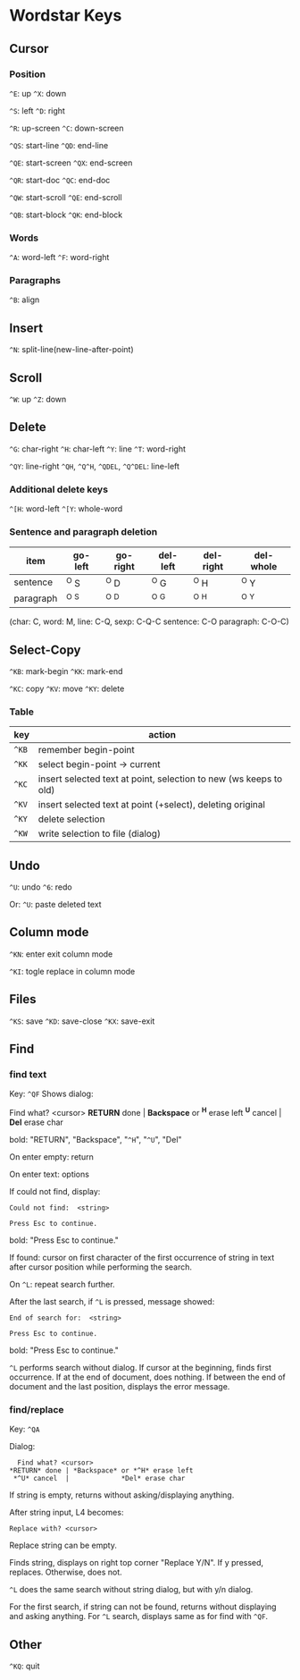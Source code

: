 * Wordstar Keys
** Cursor
*** Position
~^E~: up ~^X~: down

~^S~: left ~^D~: right

~^R~: up-screen ~^C~: down-screen                     

~^QS~: start-line ~^QD~: end-line

~^QE~: start-screen ~^QX~: end-screen

~^QR~: start-doc ~^QC~: end-doc

~^QW~: start-scroll ~^QE~: end-scroll

~^QB~: start-block ~^QK~: end-block

*** Words
~^A~: word-left ~^F~: word-right

*** Paragraphs
~^B~: align

** Insert
~^N~: split-line(new-line-after-point)

** Scroll
~^W~: up ~^Z~: down

** Delete
~^G~: char-right ~^H~: char-left ~^Y~: line ~^T~: word-right

~^QY~: line-right ~^QH~, ~^Q^H~, ~^QDEL~, ~^Q^DEL~: line-left

*** Additional delete keys
~^[H~: word-left ~^[Y~: whole-word

*** Sentence and paragraph deletion
| item	    | go-left | go-right | del-left | del-right | del-whole |
|-----------+---------+----------+----------+-----------+-----------|
| sentence  | 	^O S  |   ^O D   |   ^O G   |    ^O H   |   ^O Y    |
| paragraph |   ^O ^S |   ^O ^D  |   ^O ^G  |    ^O ^H  |   ^O ^Y   |
|-----------+---------+----------+----------+-----------+-----------|
(char: C, word: M, line: C-Q,  sexp: C-Q-C sentence: C-O paragraph: C-O-C)


** Select-Copy
~^KB~: mark-begin ~^KK~: mark-end

~^KC~: copy ~^KV~: move ~^KY~: delete

*** Table
| key   | action                                                            |
|-------+-------------------------------------------------------------------|
| ~^KB~ | remember begin-point                                              |
| ~^KK~ | select begin-point -> current                                     |
| ~^KC~ | insert selected text at point, selection to new (ws keeps to old) |
| ~^KV~ | insert selected text at point (+select), deleting original        |
| ~^KY~ | delete selection                                                  |
| ~^KW~ | write selection to file (dialog)                                  |
|-------+-------------------------------------------------------------------|

** Undo
~^U~: undo ~^6~: redo

Or: ~^U~: paste deleted text

** Column mode
~^KN~: enter exit column mode

~^KI~: togle replace in column mode

** Files
~^KS~: save ~^KD~: save-close ~^KX~: save-exit

** Find
*** find text
Key: ~^QF~
Shows dialog:
#+BEGIN
   Find what? <cursor>
 *RETURN* done | *Backspace* or *^H* erase left
  *^U* cancel  |             *Del* erase char
#+END
bold: "RETURN", "Backspace", "~^H~", "~^U~", "Del"

On enter empty: return

On enter text: options

If could not find, display:

#+BEGIN_SRC
Could not find:  <string>

Press Esc to continue.
#+END_SRC

bold: "Press Esc to continue."

If found: cursor on first character of the first occurrence of string
in text after cursor position while performing the search.

On ~^L~: repeat search further.

After the last search, if ~^L~ is pressed, message showed:
#+BEGIN_SRC
End of search for:  <string>

Press Esc to continue.
#+END_SRC
bold: "Press Esc to continue."

~^L~ performs search without dialog.  If cursor at the beginning, finds
first occurrence.  If at the end of document, does nothing.  If
between the end of document and the last position, displays the error
message.

*** find/replace
Key: ~^QA~

Dialog:

#+BEGIN_SRC
   Find what? <cursor>
 *RETURN* done | *Backspace* or *^H* erase left
  *^U* cancel  |             *Del* erase char
#+END_SRC

If string is empty, returns without asking/displaying anything.

After string input, L4 becomes:

#+BEGIN_SRC
Replace with? <cursor>
#+END_SRC

Replace string can be empty.

Finds string, displays on right top corner "Replace Y/N".  If y
pressed, replaces.  Otherwise, does not.

~^L~ does the same search without string dialog, but with y/n dialog.

For the first search, if string can not be found, returns without
displaying and asking anything.  For ~^L~ search, displays same as for
find with ~^QF~.

** Other
~^KQ~: quit
